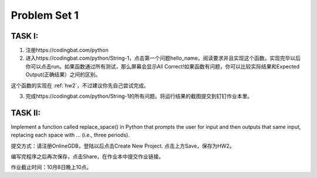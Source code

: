 .. _hw2:

Problem Set 1
======================
TASK I:
---------

1. 注册https://codingbat.com/python

2. 进入https://codingbat.com/python/String-1，点击第一个问题hello_name。阅读要求并且实现这个函数。实现完毕以后你可以点击run。如果函数通过所有测试，那么屏幕会显示All Correct!如果函数有问题，你可以比较实际结果和Expected Output(正确结果）之间的区别。

这个函数的实现在 :ref:`hw2`，不过建议你先自己尝试完成。

3. 完成https://codingbat.com/python/String-1的所有问题。将运行结果的截图提交到钉钉作业本里。

TASK II:
-----------

Implement a function called replace_space() in Python that prompts the user for input and then outputs that same input, replacing each space with ... (i.e., three periods).

.. image:: terminal.gif
  :width: 400

提交方式：请注册OnlineGDB，登陆以后点击Create New Project. 点击上方Save，保存为HW2。

编写完程序之后再次保存，点击Share，在作业本中提交作业链接。

作业截止时间：10月8日晚上10点。